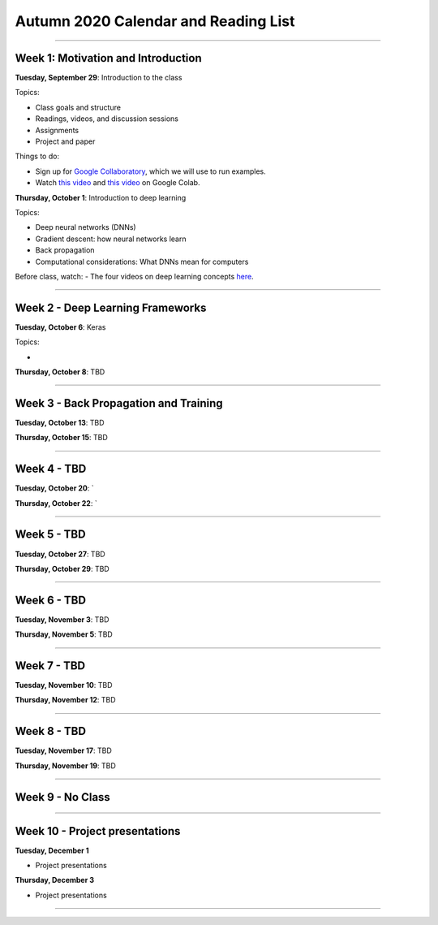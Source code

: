 Autumn 2020 Calendar and Reading List
-------------------------------------

----

Week 1: Motivation and Introduction
~~~~~~~~~~~~~~~~~~~~~~~~~~~~~~~~~~~

**Tuesday, September 29**: Introduction to the class

Topics:

- Class goals and structure
- Readings, videos, and discussion sessions
- Assignments
- Project and paper

Things to do:

- Sign up for `Google Collaboratory <https://colab.research.google.com>`_, which we will use to run examples. 
- Watch `this video <https://www.youtube.com/watch?v=inN8seMm7UI>`_ and `this video <https://www.youtube.com/watch?v=PitcORQSjNM>`_ on Google Colab.

**Thursday, October 1**: Introduction to deep learning

Topics:

- Deep neural networks (DNNs)
- Gradient descent: how neural networks learn
- Back propagation
- Computational considerations: What DNNs mean for computers

Before class, watch: 
- The four videos on deep learning concepts `here <https://www.youtube.com/playlist?list=PLLMP7TazTxHrgVk7w1EKpLBIDoC50QrPS>`_.


----

Week 2 - Deep Learning Frameworks
~~~~~~~~~~~~~~~~~~~~~~~~~~~~~~~~~

**Tuesday, October 6**: Keras

Topics:

- 



**Thursday, October 8**: TBD


----

Week 3 - Back Propagation and Training 
~~~~~~~~~~~~~~~~~~~~~~~~~~~~~~~~~~~~~~

**Tuesday, October 13**: TBD

**Thursday, October 15**: TBD



----

Week 4 - TBD
~~~~~~~~~~~~

**Tuesday, October 20**: `

**Thursday, October 22**: `


----

Week 5 - TBD
~~~~~~~~~~~~

**Tuesday, October 27**: TBD

**Thursday, October 29**: TBD

----

Week 6 - TBD
~~~~~~~~~~~~

**Tuesday, November 3**: TBD

**Thursday, November 5**: TBD

----

Week 7 - TBD
~~~~~~~~~~~~

**Tuesday, November 10**: TBD

**Thursday, November 12**: TBD

----

Week 8 - TBD
~~~~~~~~~~~~

**Tuesday, November 17**: TBD

**Thursday, November 19**: TBD

----

Week 9 - No Class
~~~~~~~~~~~~~~~~~


----

Week 10 - Project presentations
~~~~~~~~~~~~~~~~~~~~~~~~~~~~~~~

**Tuesday, December 1**

- Project presentations

**Thursday, December 3**

- Project presentations

----
